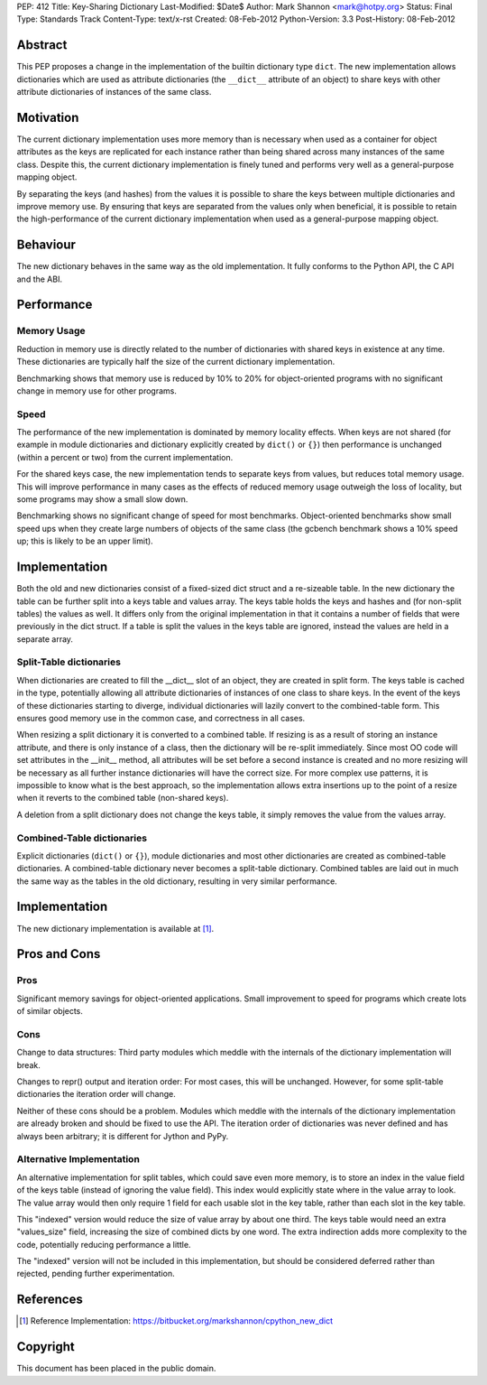 PEP: 412
Title: Key-Sharing Dictionary
Last-Modified: $Date$
Author: Mark Shannon <mark@hotpy.org>
Status: Final
Type: Standards Track
Content-Type: text/x-rst
Created: 08-Feb-2012
Python-Version: 3.3
Post-History: 08-Feb-2012


Abstract
========

This PEP proposes a change in the implementation of the builtin
dictionary type ``dict``.  The new implementation allows dictionaries
which are used as attribute dictionaries (the ``__dict__`` attribute
of an object) to share keys with other attribute dictionaries of
instances of the same class.

Motivation
==========

The current dictionary implementation uses more memory than is
necessary when used as a container for object attributes as the keys
are replicated for each instance rather than being shared across many
instances of the same class.  Despite this, the current dictionary
implementation is finely tuned and performs very well as a
general-purpose mapping object.

By separating the keys (and hashes) from the values it is possible to
share the keys between multiple dictionaries and improve memory use.
By ensuring that keys are separated from the values only when
beneficial, it is possible to retain the high-performance of the
current dictionary implementation when used as a general-purpose
mapping object.

Behaviour
=========

The new dictionary behaves in the same way as the old implementation.
It fully conforms to the Python API, the C API and the ABI.

Performance
===========

Memory Usage
------------

Reduction in memory use is directly related to the number of
dictionaries with shared keys in existence at any time.  These
dictionaries are typically half the size of the current dictionary
implementation.

Benchmarking shows that memory use is reduced by 10% to 20% for
object-oriented programs with no significant change in memory use for
other programs.

Speed
-----

The performance of the new implementation is dominated by memory
locality effects.  When keys are not shared (for example in module
dictionaries and dictionary explicitly created by ``dict()`` or
``{}``) then performance is unchanged (within a percent or two) from
the current implementation.

For the shared keys case, the new implementation tends to separate
keys from values, but reduces total memory usage.  This will improve
performance in many cases as the effects of reduced memory usage
outweigh the loss of locality, but some programs may show a small slow
down.

Benchmarking shows no significant change of speed for most benchmarks.
Object-oriented benchmarks show small speed ups when they create large
numbers of objects of the same class (the gcbench benchmark shows a
10% speed up; this is likely to be an upper limit).

Implementation
==============

Both the old and new dictionaries consist of a fixed-sized dict struct
and a re-sizeable table.  In the new dictionary the table can be
further split into a keys table and values array.  The keys table
holds the keys and hashes and (for non-split tables) the values as
well.  It differs only from the original implementation in that it
contains a number of fields that were previously in the dict struct.
If a table is split the values in the keys table are ignored, instead
the values are held in a separate array.

Split-Table dictionaries
------------------------

When dictionaries are created to fill the __dict__ slot of an object,
they are created in split form.  The keys table is cached in the type,
potentially allowing all attribute dictionaries of instances of one
class to share keys.  In the event of the keys of these dictionaries
starting to diverge, individual dictionaries will lazily convert to
the combined-table form.  This ensures good memory use in the common
case, and correctness in all cases.

When resizing a split dictionary it is converted to a combined table.
If resizing is as a result of storing an instance attribute, and there
is only instance of a class, then the dictionary will be re-split
immediately.  Since most OO code will set attributes in the __init__
method, all attributes will be set before a second instance is created
and no more resizing will be necessary as all further instance
dictionaries will have the correct size.  For more complex use
patterns, it is impossible to know what is the best approach, so the
implementation allows extra insertions up to the point of a resize
when it reverts to the combined table (non-shared keys).

A deletion from a split dictionary does not change the keys table, it
simply removes the value from the values array.

Combined-Table dictionaries
---------------------------

Explicit dictionaries (``dict()`` or ``{}``), module dictionaries and
most other dictionaries are created as combined-table dictionaries.  A
combined-table dictionary never becomes a split-table dictionary.
Combined tables are laid out in much the same way as the tables in the
old dictionary, resulting in very similar performance.

Implementation
==============

The new dictionary implementation is available at [1]_.

Pros and Cons
=============

Pros
----

Significant memory savings for object-oriented applications.  Small
improvement to speed for programs which create lots of similar
objects.

Cons
----

Change to data structures: Third party modules which meddle with the
internals of the dictionary implementation will break.

Changes to repr() output and iteration order: For most cases, this
will be unchanged.  However, for some split-table dictionaries the
iteration order will change.

Neither of these cons should be a problem.  Modules which meddle with
the internals of the dictionary implementation are already broken and
should be fixed to use the API.  The iteration order of dictionaries
was never defined and has always been arbitrary; it is different for
Jython and PyPy.

Alternative Implementation
--------------------------

An alternative implementation for split tables, which could save even
more memory, is to store an index in the value field of the keys table
(instead of ignoring the value field).  This index would explicitly
state where in the value array to look.  The value array would then
only require 1 field for each usable slot in the key table, rather
than each slot in the key table.

This "indexed" version would reduce the size of value array by about
one third. The keys table would need an extra "values_size" field,
increasing the size of combined dicts by one word.  The extra
indirection adds more complexity to the code, potentially reducing
performance a little.

The "indexed" version will not be included in this implementation, but
should be considered deferred rather than rejected, pending further
experimentation.

References
==========

.. [1] Reference Implementation:
   https://bitbucket.org/markshannon/cpython_new_dict

Copyright
=========

This document has been placed in the public domain.
